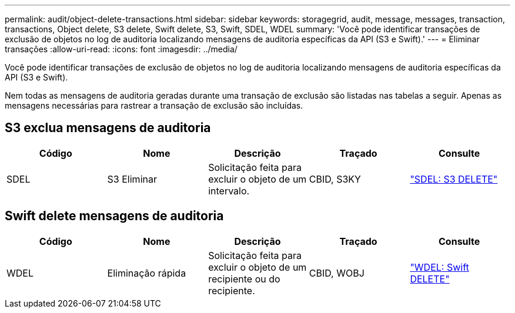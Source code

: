 ---
permalink: audit/object-delete-transactions.html 
sidebar: sidebar 
keywords: storagegrid, audit, message, messages, transaction, transactions, Object delete, S3 delete, Swift delete, S3, Swift, SDEL, WDEL 
summary: 'Você pode identificar transações de exclusão de objetos no log de auditoria localizando mensagens de auditoria específicas da API (S3 e Swift).' 
---
= Eliminar transações
:allow-uri-read: 
:icons: font
:imagesdir: ../media/


[role="lead"]
Você pode identificar transações de exclusão de objetos no log de auditoria localizando mensagens de auditoria específicas da API (S3 e Swift).

Nem todas as mensagens de auditoria geradas durante uma transação de exclusão são listadas nas tabelas a seguir. Apenas as mensagens necessárias para rastrear a transação de exclusão são incluídas.



== S3 exclua mensagens de auditoria

|===
| Código | Nome | Descrição | Traçado | Consulte 


 a| 
SDEL
 a| 
S3 Eliminar
 a| 
Solicitação feita para excluir o objeto de um intervalo.
 a| 
CBID, S3KY
 a| 
link:sdel-s3-delete.html["SDEL: S3 DELETE"]

|===


== Swift delete mensagens de auditoria

|===
| Código | Nome | Descrição | Traçado | Consulte 


 a| 
WDEL
 a| 
Eliminação rápida
 a| 
Solicitação feita para excluir o objeto de um recipiente ou do recipiente.
 a| 
CBID, WOBJ
 a| 
link:wdel-swift-delete.html["WDEL: Swift DELETE"]

|===